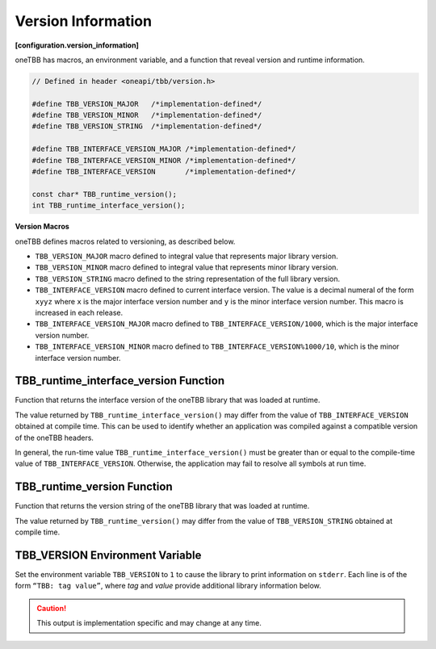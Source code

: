 .. SPDX-FileCopyrightText: 2019-2020 Intel Corporation
..
.. SPDX-License-Identifier: CC-BY-4.0

===================
Version Information
===================
**[configuration.version_information]**

oneTBB has macros, an environment variable, and a function that reveal
version and runtime information.

.. code:: cpp

    // Defined in header <oneapi/tbb/version.h>

    #define TBB_VERSION_MAJOR   /*implementation-defined*/
    #define TBB_VERSION_MINOR   /*implementation-defined*/
    #define TBB_VERSION_STRING  /*implementation-defined*/

    #define TBB_INTERFACE_VERSION_MAJOR /*implementation-defined*/
    #define TBB_INTERFACE_VERSION_MINOR /*implementation-defined*/
    #define TBB_INTERFACE_VERSION       /*implementation-defined*/

    const char* TBB_runtime_version();
    int TBB_runtime_interface_version();

**Version Macros**

oneTBB defines macros related to versioning, as described below.

* ``TBB_VERSION_MAJOR`` macro defined to integral value that represents major library version.
* ``TBB_VERSION_MINOR`` macro defined to integral value that represents minor library version.
* ``TBB_VERSION_STRING`` macro defined to the string representation of the full library version.
* ``TBB_INTERFACE_VERSION`` macro defined to current interface version. The value is a decimal
  numeral of the form ``xyyz`` where ``x`` is the major interface version number and ``y`` is the
  minor interface version number. This macro is increased in each release.
* ``TBB_INTERFACE_VERSION_MAJOR`` macro defined to ``TBB_INTERFACE_VERSION/1000``, which is the
  major interface version number.
* ``TBB_INTERFACE_VERSION_MINOR`` macro defined to ``TBB_INTERFACE_VERSION%1000/10``, which is the
  minor interface version number.

TBB_runtime_interface_version Function
--------------------------------------

Function that returns the interface version of the oneTBB library that was loaded at runtime.

The value returned by ``TBB_runtime_interface_version()`` may differ from the value of
``TBB_INTERFACE_VERSION`` obtained at compile time. This can be used to identify whether an
application was compiled against a compatible version of the oneTBB headers.

In general, the run-time value ``TBB_runtime_interface_version()`` must be greater than
or equal to the compile-time value of ``TBB_INTERFACE_VERSION``. Otherwise, the application may fail to
resolve all symbols at run time.

TBB_runtime_version Function
----------------------------

Function that returns the version string of the oneTBB library that was loaded at runtime.

The value returned by ``TBB_runtime_version()`` may differ from the value of
``TBB_VERSION_STRING`` obtained at compile time.

TBB_VERSION Environment Variable
--------------------------------

Set the environment variable ``TBB_VERSION`` to ``1`` to cause the library to print information on 
``stderr``. Each line is of the form ``“TBB: tag value”``, where *tag* and *value* provide additional
library information below.

.. caution::

    This output is implementation specific and may change at any time.
